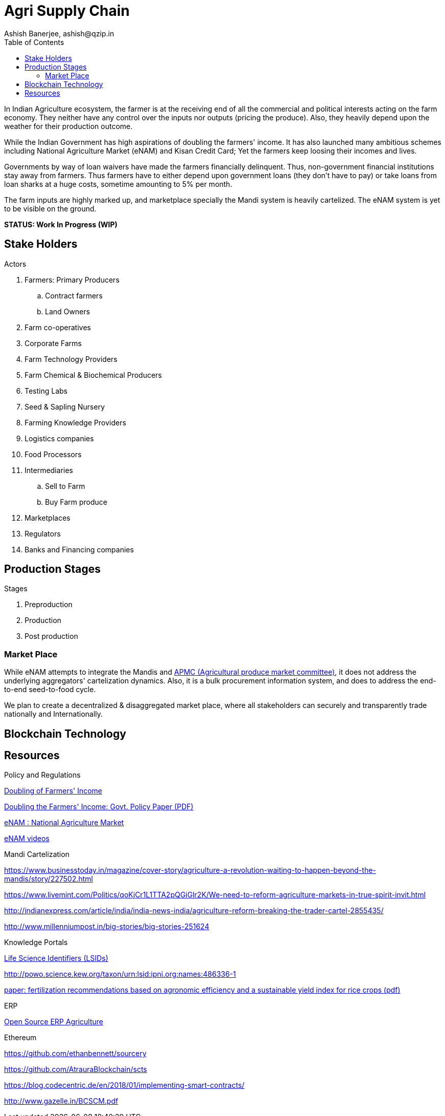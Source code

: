 = Agri Supply Chain
:author: Ashish Banerjee, ashish@qzip.in
:version: 18-may-2018 (WIP)
:tags: Bockchain, Ethereum, supply-chain
:toc:

In Indian Agriculture ecosystem, the farmer is at the receiving end of all the commercial and political interests acting on the farm economy. They neither have any control over the inputs nor outputs (pricing the produce). Also, they heavily depend upon the weather for their production outcome. 

While the Indian Government has high aspirations of doubling the farmers' income. It has also launched many ambitious schemes including National Agriculture Market (eNAM) and Kisan Credit Card; Yet the farmers keep loosing their incomes and lives.

Governments by way of loan waivers have made the farmers financially delinquent. Thus, non-government financial institutions stay away from farmers. Thus farmers have to either depend upon government loans (they don't have to pay) or take loans from loan sharks at a huge costs, sometime amounting to 5% per month.

The farm inputs are highly marked up, and marketplace specially the Mandi system is heavily cartelized. The eNAM system is yet to be visible on the ground.   

*STATUS: Work In Progress (WIP)*

== Stake Holders

.Actors
. Farmers: Primary Producers 
.. Contract farmers
.. Land Owners
. Farm co-operatives
. Corporate Farms
. Farm Technology Providers
. Farm Chemical & Biochemical Producers
. Testing Labs
. Seed & Sapling Nursery 
. Farming Knowledge Providers
. Logistics companies
. Food Processors
. Intermediaries 
.. Sell to Farm
.. Buy Farm produce 
. Marketplaces
. Regulators
. Banks and Financing companies 

== Production Stages

.Stages
. Preproduction
. Production
. Post production

=== Market Place
While eNAM attempts to integrate the Mandis and https://en.wikipedia.org/wiki/Agricultural_produce_market_committee[APMC (Agricultural produce market committee)], it does not address the underlying aggregators' cartelization dynamics. Also, it is a bulk procurement information system, and does to address the end-to-end seed-to-food cycle.

We plan to create a decentralized & disaggregated market place, where all stakeholders can securely and transparently trade nationally and Internationally.

== Blockchain Technology


== Resources

.Policy and Regulations

http://agricoop.nic.in/doubling-farmers[Doubling of Farmers' Income]

http://niti.gov.in/writereaddata/files/document_publication/DOUBLING%20FARMERS%20INCOME.pdf[Doubling the Farmers' Income: Govt. Policy Paper (PDF)]

http://www.enam.gov.in/NAM/home/index.html[eNAM : National Agriculture Market]

http://www.enam.gov.in/NAM/home/elearning.html[eNAM videos]

.Mandi Cartelization

https://www.businesstoday.in/magazine/cover-story/agriculture-a-revolution-waiting-to-happen-beyond-the-mandis/story/227502.html

https://www.livemint.com/Politics/qoKjCr1L1TTA2pQGiGlr2K/We-need-to-reform-agriculture-markets-in-true-spirit-invit.html

http://indianexpress.com/article/india/india-news-india/agriculture-reform-breaking-the-trader-cartel-2855435/

http://www.millenniumpost.in/big-stories/big-stories-251624

.Knowledge Portals

https://www.ipni.org/lsids.html[Life Science Identifiers (LSIDs)]

http://powo.science.kew.org/taxon/urn:lsid:ipni.org:names:486336-1


https://www.nature.com/articles/s41598-017-01143-2.pdf?origin=ppub[paper: fertilization recommendations based on agronomic efficiency and a sustainable yield index for rice crops (pdf)]


.ERP 

https://erpnext.com/agriculture[Open Source ERP Agriculture]

.Ethereum
https://github.com/ethanbennett/sourcery

https://github.com/AtrauraBlockchain/scts


https://blog.codecentric.de/en/2018/01/implementing-smart-contracts/

http://www.gazelle.in/BCSCM.pdf



